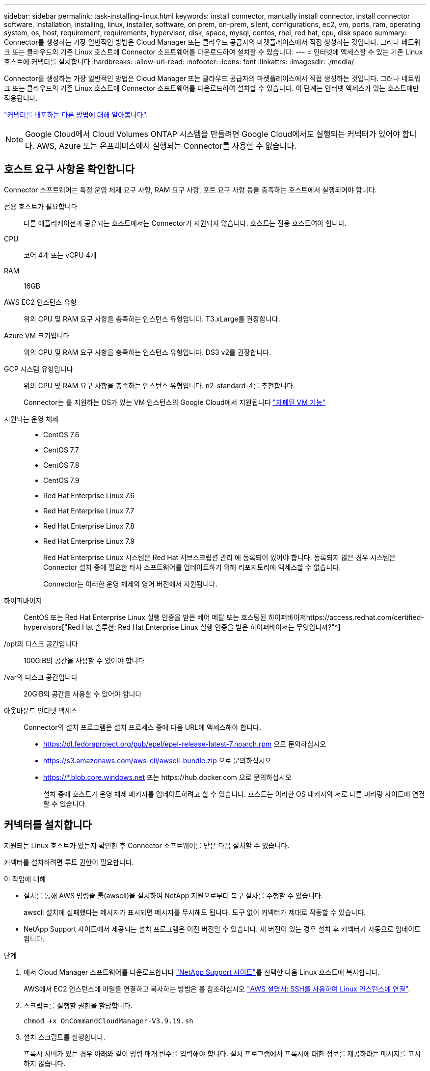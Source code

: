 ---
sidebar: sidebar 
permalink: task-installing-linux.html 
keywords: install connector, manually install connector, install connector software, installation, installing, linux, installer, software, on prem, on-prem, silent, configurations, ec2, vm, ports, ram, operating system, os, host, requirement, requirements, hypervisor, disk, space, mysql, centos, rhel, red hat, cpu, disk space 
summary: Connector를 생성하는 가장 일반적인 방법은 Cloud Manager 또는 클라우드 공급자의 마켓플레이스에서 직접 생성하는 것입니다. 그러나 네트워크 또는 클라우드의 기존 Linux 호스트에 Connector 소프트웨어를 다운로드하여 설치할 수 있습니다. 
---
= 인터넷에 액세스할 수 있는 기존 Linux 호스트에 커넥터를 설치합니다
:hardbreaks:
:allow-uri-read: 
:nofooter: 
:icons: font
:linkattrs: 
:imagesdir: ./media/


[role="lead"]
Connector를 생성하는 가장 일반적인 방법은 Cloud Manager 또는 클라우드 공급자의 마켓플레이스에서 직접 생성하는 것입니다. 그러나 네트워크 또는 클라우드의 기존 Linux 호스트에 Connector 소프트웨어를 다운로드하여 설치할 수 있습니다. 이 단계는 인터넷 액세스가 있는 호스트에만 적용됩니다.

link:concept-connectors.html["커넥터를 배포하는 다른 방법에 대해 알아봅니다"].


NOTE: Google Cloud에서 Cloud Volumes ONTAP 시스템을 만들려면 Google Cloud에서도 실행되는 커넥터가 있어야 합니다. AWS, Azure 또는 온프레미스에서 실행되는 Connector를 사용할 수 없습니다.



== 호스트 요구 사항을 확인합니다

Connector 소프트웨어는 특정 운영 체제 요구 사항, RAM 요구 사항, 포트 요구 사항 등을 충족하는 호스트에서 실행되어야 합니다.

전용 호스트가 필요합니다:: 다른 애플리케이션과 공유되는 호스트에서는 Connector가 지원되지 않습니다. 호스트는 전용 호스트여야 합니다.
CPU:: 코어 4개 또는 vCPU 4개
RAM:: 16GB
AWS EC2 인스턴스 유형:: 위의 CPU 및 RAM 요구 사항을 충족하는 인스턴스 유형입니다. T3.xLarge를 권장합니다.
Azure VM 크기입니다:: 위의 CPU 및 RAM 요구 사항을 충족하는 인스턴스 유형입니다. DS3 v2를 권장합니다.
GCP 시스템 유형입니다:: 위의 CPU 및 RAM 요구 사항을 충족하는 인스턴스 유형입니다. n2-standard-4를 추천합니다.
+
--
Connector는 를 지원하는 OS가 있는 VM 인스턴스의 Google Cloud에서 지원됩니다 https://cloud.google.com/compute/shielded-vm/docs/shielded-vm["차폐된 VM 기능"^]

--
지원되는 운영 체제::
+
--
* CentOS 7.6
* CentOS 7.7
* CentOS 7.8
* CentOS 7.9
* Red Hat Enterprise Linux 7.6
* Red Hat Enterprise Linux 7.7
* Red Hat Enterprise Linux 7.8
* Red Hat Enterprise Linux 7.9
+
Red Hat Enterprise Linux 시스템은 Red Hat 서브스크립션 관리 에 등록되어 있어야 합니다. 등록되지 않은 경우 시스템은 Connector 설치 중에 필요한 타사 소프트웨어를 업데이트하기 위해 리포지토리에 액세스할 수 없습니다.

+
Connector는 이러한 운영 체제의 영어 버전에서 지원됩니다.



--
하이퍼바이저:: CentOS 또는 Red Hat Enterprise Linux 실행 인증을 받은 베어 메탈 또는 호스팅된 하이퍼바이저https://access.redhat.com/certified-hypervisors["Red Hat 솔루션: Red Hat Enterprise Linux 실행 인증을 받은 하이퍼바이저는 무엇입니까?"^]
/opt의 디스크 공간입니다:: 100GiB의 공간을 사용할 수 있어야 합니다
/var의 디스크 공간입니다:: 20GiB의 공간을 사용할 수 있어야 합니다
아웃바운드 인터넷 액세스:: Connector의 설치 프로그램은 설치 프로세스 중에 다음 URL에 액세스해야 합니다.
+
--
* https://dl.fedoraproject.org/pub/epel/epel-release-latest-7.noarch.rpm 으로 문의하십시오
* https://s3.amazonaws.com/aws-cli/awscli-bundle.zip 으로 문의하십시오
* https://*.blob.core.windows.net 또는 \https://hub.docker.com 으로 문의하십시오
+
설치 중에 호스트가 운영 체제 패키지를 업데이트하려고 할 수 있습니다. 호스트는 이러한 OS 패키지의 서로 다른 미러링 사이트에 연결할 수 있습니다.



--




== 커넥터를 설치합니다

지원되는 Linux 호스트가 있는지 확인한 후 Connector 소프트웨어를 받은 다음 설치할 수 있습니다.

커넥터를 설치하려면 루트 권한이 필요합니다.

.이 작업에 대해
* 설치를 통해 AWS 명령줄 툴(awscli)을 설치하여 NetApp 지원으로부터 복구 절차를 수행할 수 있습니다.
+
awscli 설치에 실패했다는 메시지가 표시되면 메시지를 무시해도 됩니다. 도구 없이 커넥터가 제대로 작동할 수 있습니다.

* NetApp Support 사이트에서 제공되는 설치 프로그램은 이전 버전일 수 있습니다. 새 버전이 있는 경우 설치 후 커넥터가 자동으로 업데이트됩니다.


.단계
. 에서 Cloud Manager 소프트웨어를 다운로드합니다 https://mysupport.netapp.com/site/products/all/details/cloud-manager/downloads-tab["NetApp Support 사이트"^]를 선택한 다음 Linux 호스트에 복사합니다.
+
AWS에서 EC2 인스턴스에 파일을 연결하고 복사하는 방법은 를 참조하십시오 http://docs.aws.amazon.com/AWSEC2/latest/UserGuide/AccessingInstancesLinux.html["AWS 설명서: SSH를 사용하여 Linux 인스턴스에 연결"^].

. 스크립트를 실행할 권한을 할당합니다.
+
[source, cli]
----
chmod +x OnCommandCloudManager-V3.9.19.sh
----
. 설치 스크립트를 실행합니다.
+
프록시 서버가 있는 경우 아래와 같이 명령 매개 변수를 입력해야 합니다. 설치 프로그램에서 프록시에 대한 정보를 제공하라는 메시지를 표시하지 않습니다.

+
[source, cli]
----
 ./OnCommandCloudManager-V3.9.19.sh [silent] [proxy=ipaddress] [proxyport=port] [proxyuser=user_name] [proxypwd=password]
----
+
_silent_는 정보를 묻지 않고 설치를 실행합니다.

+
호스트가 프록시 서버 뒤에 있으면 _proxy_가 필요합니다.

+
_proxyPort_는 프록시 서버의 포트입니다.

+
_proxyuser_는 기본 인증이 필요한 경우 프록시 서버의 사용자 이름입니다.

+
_proxypwd_는 지정한 사용자 이름의 암호입니다.

. 자동 매개변수를 지정하지 않은 경우 * Y * 를 입력하여 설치를 계속합니다.
+
이제 Cloud Manager가 설치되었습니다. 설치가 끝나면 프록시 서버를 지정한 경우 occm(Cloud Manager) 서비스가 두 번 다시 시작됩니다.

. 웹 브라우저를 열고 다음 URL을 입력합니다.
+
https://_ipaddress_[]

+
_ipaddress_는 호스트 구성에 따라 localhost, 개인 IP 주소 또는 공용 IP 주소일 수 있습니다. 예를 들어, Connector가 공용 IP 주소가 없는 공용 클라우드에 있는 경우 Connector 호스트에 대한 연결이 있는 호스트의 전용 IP 주소를 입력해야 합니다.

. NetApp Cloud Central에 등록 하거나 로그인 하십시오.
. Google Cloud에 Connector를 설치한 경우 Cloud Manager가 프로젝트에서 Cloud Volumes ONTAP 시스템을 만들고 관리하는 데 필요한 권한이 있는 서비스 계정을 설정합니다.
+
.. https://cloud.google.com/iam/docs/creating-custom-roles#iam-custom-roles-create-gcloud["GCP에서 역할을 생성합니다"^] 여기에는 에 정의된 권한이 포함됩니다 link:reference-permissions-gcp.html["GCP에 대한 커넥터 정책입니다"].
.. https://cloud.google.com/iam/docs/creating-managing-service-accounts#creating_a_service_account["GCP 서비스 계정을 생성하고 방금 생성한 사용자 지정 역할을 적용합니다"^].
.. https://cloud.google.com/compute/docs/access/create-enable-service-accounts-for-instances#changeserviceaccountandscopes["이 서비스 계정을 Connector VM에 연결합니다"^].
.. 다른 프로젝트에 Cloud Volumes ONTAP를 배포하려는 경우 https://cloud.google.com/iam/docs/granting-changing-revoking-access#granting-console["Cloud Manager 역할을 가진 서비스 계정을 해당 프로젝트에 추가하여 액세스 권한을 부여합니다"^]. 각 프로젝트에 대해 이 단계를 반복해야 합니다.


. 로그인한 후 Cloud Manager를 설정합니다.
+
.. Connector와 연결할 NetApp 계정을 지정합니다.
+
link:concept-netapp-accounts.html["NetApp 계정 에 대해 알아보십시오"].

.. 시스템의 이름을 입력합니다.
+
image:screenshot_set_up_cloud_manager.gif["NetApp 계정을 선택하고 시스템의 이름을 지정할 수 있는 설정 화면을 보여주는 스크린샷"]





이제 Connector가 NetApp 계정으로 설치 및 설정됩니다. 새로운 작업 환경을 만들 때 Cloud Manager가 이 Connector를 자동으로 사용합니다.

Cloud Manager가 퍼블릭 클라우드 환경 내에서 리소스 및 프로세스를 관리할 수 있도록 권한 설정:

* AWS: link:task-adding-aws-accounts.html["AWS 계정을 설정한 다음 Cloud Manager에 추가합니다"]
* Azure(Azure): link:task-adding-azure-accounts.html["Azure 계정을 설정한 다음 Cloud Manager에 추가합니다"]
* Google Cloud: 위의 7단계를 참조하십시오

